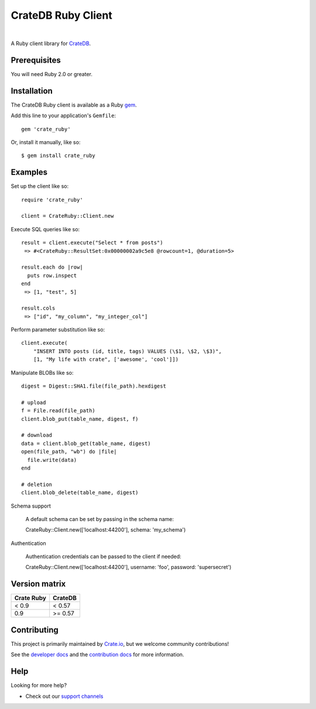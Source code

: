 ===================
CrateDB Ruby Client
===================

.. image:: https://badge.fury.io/rb/crate_ruby.svg
   :target: http://badge.fury.io/rb/crate_ruby
   :alt: Gem Version

.. image:: https://travis-ci.org/crate/crate_ruby.svg?branch=master
   :target: https://travis-ci.org/crate/crate_ruby
   :alt: Build Status

.. image:: https://codeclimate.com/github/crate/crate_ruby.png
   :target: https://codeclimate.com/github/crate/crate_ruby
   :alt: Code Climate

|

A Ruby client library for CrateDB_.

Prerequisites
=============

You will need Ruby 2.0 or greater.

Installation
============

The CrateDB Ruby client is available as a Ruby gem_.

Add this line to your application's ``Gemfile``::

    gem 'crate_ruby'

Or, install it manually, like so::

    $ gem install crate_ruby

Examples
========

Set up the client like so::

    require 'crate_ruby'

    client = CrateRuby::Client.new

Execute SQL queries like so::

    result = client.execute("Select * from posts")
     => #<CrateRuby::ResultSet:0x00000002a9c5e8 @rowcount=1, @duration=5>

    result.each do |row|
      puts row.inspect
    end
     => [1, "test", 5]

    result.cols
     => ["id", "my_column", "my_integer_col"]


Perform parameter substitution like so::

     client.execute(
         "INSERT INTO posts (id, title, tags) VALUES (\$1, \$2, \$3)",
         [1, "My life with crate", ['awesome', 'cool']])

Manipulate BLOBs like so::

    digest = Digest::SHA1.file(file_path).hexdigest

    # upload
    f = File.read(file_path)
    client.blob_put(table_name, digest, f)

    # download
    data = client.blob_get(table_name, digest)
    open(file_path, "wb") do |file|
      file.write(data)
    end

    # deletion
    client.blob_delete(table_name, digest)

Schema support

    A default schema can be set by passing in the schema name::

    CrateRuby::Client.new(['localhost:44200'], schema: 'my_schema')

Authentication

    Authentication credentials can be passed to the client if needed::

    CrateRuby::Client.new(['localhost:44200'], username: 'foo', password: 'supersecret')


Version matrix
==============
+--------------+------------+
| Crate Ruby   | CrateDB    |
+==============+============+
| < 0.9        | < 0.57     |
+--------------+------------+
| 0.9          | >= 0.57    |
+--------------+------------+

Contributing
============

This project is primarily maintained by Crate.io_, but we welcome community
contributions!

See the `developer docs`_ and the `contribution docs`_ for more information.

Help
====

Looking for more help?

- Check out our `support channels`_

.. _contribution docs: CONTRIBUTING.rst
.. _Crate.io: https://crate.io
.. _CrateDB: https://github.com/crate/crate
.. _developer docs: DEVELOP.rst
.. _gem: https://rubygems.org/
.. _support channels: https://crate.io/support/
